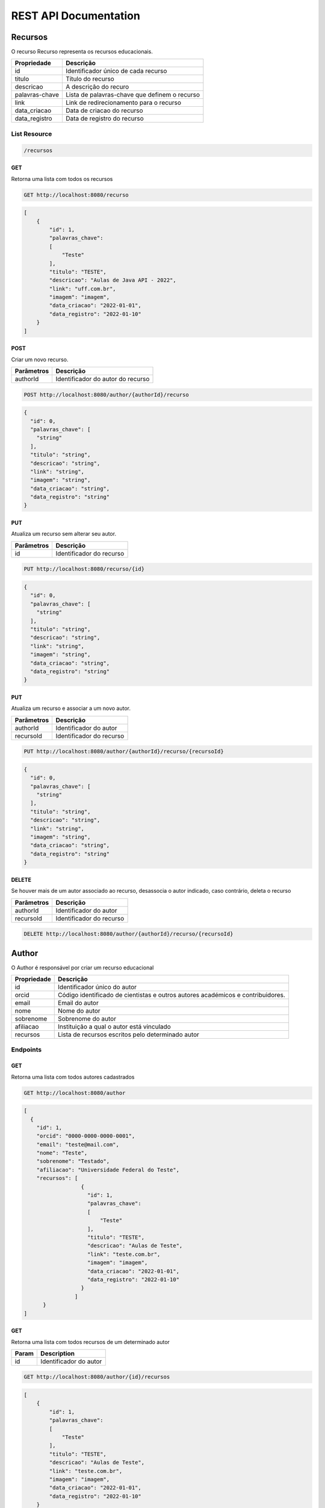 ========================
REST API Documentation
========================

Recursos
----------

O recurso Recurso representa os recursos educacionais.

==============   ===============
Propriedade       Descrição
==============   ===============
id	         Identificador único de cada recurso
titulo 		 Título do recurso
descricao      	 A descrição do recuro
palavras-chave   Lista de palavras-chave que definem o recurso
link 		 Link de redirecionamento para o recurso
data_criacao     Data de criacao do recurso
data_registro    Data de registro do recurso
==============   ===============

List Resource
~~~~~~~~~~~~~~~

.. code-block:: text

    /recursos

GET
+++++

Retorna uma lista com todos os recursos

.. code-block:: bash

   GET http://localhost:8080/recurso

.. code-block:: js

       
    [
        {
            "id": 1,
            "palavras_chave": 
            [
                "Teste"
            ],
            "titulo": "TESTE",
            "descricao": "Aulas de Java API - 2022",
            "link": "uff.com.br",
            "imagem": "imagem",
            "data_criacao": "2022-01-01",
            "data_registro": "2022-01-10"
        }
    ]


POST 
++++++

Criar um novo recurso.

==============   ===============
Parâmetros       Descrição
==============   ===============
authorId         Identificador do autor do recurso 
==============   ===============

.. code-block:: text

   POST http://localhost:8080/author/{authorId}/recurso
.. code-block:: js

        {
          "id": 0,
          "palavras_chave": [
            "string"
          ],
          "titulo": "string",
          "descricao": "string",
          "link": "string",
          "imagem": "string",
          "data_criacao": "string",
          "data_registro": "string"
        }
   

PUT
+++++

Atualiza um recurso sem alterar seu autor.

==============   ===============
Parâmetros        Descrição
==============   ===============
id               Identificador do recurso 
==============   ===============

.. code-block:: text
  
    PUT http://localhost:8080/recurso/{id}

.. code-block:: js

        {
          "id": 0,
          "palavras_chave": [
            "string"
          ],
          "titulo": "string",
          "descricao": "string",
          "link": "string",
          "imagem": "string",
          "data_criacao": "string",
          "data_registro": "string"
        }

PUT
+++++

Atualiza um recurso e associar a um novo autor.

==============   ===============
Parâmetros        Descrição
==============   ===============
authorId         Identificador do autor 
recursoId        Identificador do recurso 
==============   ===============

.. code-block:: text
  
    PUT http://localhost:8080/author/{authorId}/recurso/{recursoId}

.. code-block:: js

        {
          "id": 0,
          "palavras_chave": [
            "string"
          ],
          "titulo": "string",
          "descricao": "string",
          "link": "string",
          "imagem": "string",
          "data_criacao": "string",
          "data_registro": "string"
        }

DELETE
+++++++

Se houver mais de um autor associado ao recurso, desassocia o autor indicado, caso contrário, deleta o recurso   

==============   ===============
Parâmetros        Descrição
==============   ===============
authorId         Identificador do autor 
recursoId        Identificador do recurso 
==============   ===============


.. code-block:: text

    DELETE http://localhost:8080/author/{authorId}/recurso/{recursoId}


.. code-block:: js


Author
-------------

O Author é responsável por criar um recurso educacional

==============   ===============
Propriedade       Descrição
==============   ===============
id	             Identificador único do autor
orcid	         Código identificado de cientistas e outros autores académicos e contribuidores.
email	         Email do autor
nome	         Nome do autor
sobrenome        Sobrenome do autor
afiliacao	     Instituição a qual o autor está vinculado
recursos         Lista de recursos escritos pelo determinado autor
==============   ===============

Endpoints
~~~~~~~~~~~~~~~

.. code-block:: text
   /author
    
    
GET
+++++

Retorna uma lista com todos autores cadastrados

.. code-block:: bash

   GET http://localhost:8080/author

.. code-block:: js

        [
          {
            "id": 1,
            "orcid": "0000-0000-0000-0001",
            "email": "teste@mail.com",
            "nome": "Teste",
            "sobrenome": "Testado",
            "afiliacao": "Universidade Federal do Teste",
            "recursos": [
                          {
                            "id": 1,
                            "palavras_chave": 
                            [
                                "Teste"
                            ],
                            "titulo": "TESTE",
                            "descricao": "Aulas de Teste",
                            "link": "teste.com.br",
                            "imagem": "imagem",
                            "data_criacao": "2022-01-01",
                            "data_registro": "2022-01-10"
                          }
                        ]
              }
        ]
        
GET
++++

Retorna uma lista com todos recursos de um determinado autor

==============   ===============
Param            Description
==============   ===============
id               Identificador do autor
==============   ===============


.. code-block:: bash

    GET http://localhost:8080/author/{id}/recursos
.. code-block:: js

        [
            {
                "id": 1,
                "palavras_chave": 
                [
                    "Teste"
                ],
                "titulo": "TESTE",
                "descricao": "Aulas de Teste",
                "link": "teste.com.br",
                "imagem": "imagem",
                "data_criacao": "2022-01-01",
                "data_registro": "2022-01-10"
            }
        ]
        
GET
++++

Retorna uma lista com todos autores com um determinado sobrenome

==============   ===============
Parâmetro        Descrição
==============   ===============
sobrenome        Sobrenome do autor desejado
==============   ===============


.. code-block:: bash

    GET http://localhost:8080/author/sn

.. code-block:: js

        [
          {
            "id": 0,
            "orcid": "string",
            "email": "string",
            "nome": "string",
            "sobrenome": "string",
            "afiliacao": "string",
            "recursos": [
              {
                "id": 0,
                "palavras_chave": [
                  "string"
                ],
                "titulo": "string",
                "descricao": "string",
                "link": "string",
                "imagem": "string",
                "data_criacao": "string",
                "data_registro": "string"
              }
            ]
          }
        ]

POST 
++++++

Cria um novo autor

.. code-block:: text

   POST http://localhost:8080/author

.. code-block:: js

            {
              "id": 0,
              "orcid": "string",
              "email": "string",
              "nome": "string",
              "sobrenome": "string",
              "afiliacao": "string",
              "recursos": [
                {
                  "id": 0,
                  "palavras_chave": [
                    "string"
                  ],
                  "titulo": "string",
                  "descricao": "string",
                  "link": "string",
                  "imagem": "string",
                  "data_criacao": "string",
                  "data_registro": "string"
                }
              ]
            }



PUT
+++++

Atualiza um autor

==============   ===============
Parâmetros       Descrição
==============   ===============
id               Identificador único do autor
==============   ===============

.. code-block:: text
  
    PUT http://localhost:8080/author/{id}

.. code-block:: js

        {
          "orcid": "string",
          "email": "string",
          "nome": "string",
          "sobrenome": "string",
          "afiliacao": "string",
          "recursos": [
            {
              "id": 0,
              "palavras_chave": [
                "string"
              ],
              "titulo": "string",
              "descricao": "string",
              "link": "string",
              "imagem": "string",
              "data_criacao": "string",
              "data_registro": "string"
            }
          ]
        }

DELETE
+++++++

Deletes a service list and returns the deleted service object

.. code-block:: text

    DELETE /admin/api/v1/service-lists/{service-list} HTTP/1.1

.. code-block:: js

        {
            "name": "Example List",
            "id": "example-list",
            "description": "System is now operational",
            "url": "/api/v1/service-lists/example-list",
        }

Events
-----------

The Events List resource represents all event associated with a given service


==============   ===============
Property         Description
==============   ===============
sid	         The unique identifier by which to identify the event
message	         The message associated with this event
timestamp	 The time at which this event occurred, given in RFC 1132 format.
url	         The URL of the specific event resource
status	         The status of this event, as described by the Statuses resource
==============   ===============


List Resource
~~~~~~~~~~~~~~~~~~~~

.. code-block:: text

    /admin/api/v1/services/{service}/events

GET
++++

Returns all events associated with a given service in reverse chronological order.

.. code-block:: text

    GET /admin/api/v1/services/{service}/events HTTP/1.1

.. code-block:: js

        {
            "events": [
                {
                    "timestamp": "Mon, 28 Jun 2010 22:17:06 GMT",
                    "message": "Problem fixed", 
                    "sid": "ahJpc215d2Vic2VydmljZWRvd25yCwsSBUV2ZW50GBAM",
                    "url": "/api/v1/services/example-service/events/ahJpc215d2Vic2VydmljZWRvd2",
                    "status": {
                        "id": "down",
                        "name": "Down",
                        "description": "An explanation of what this status represents",
                        "level": "ERROR",
                        "image": "/images/status/cross-circle.png",
                        "url": "/api/v1/statuses/down",
                    },
                }, 
                {
                    "timestamp": "Mon, 28 Jun 2010 22:18:06 GMT",
                    "message": "Might be up", 
                    "sid": "ahJpc215d2Vic2VydmljZWRvd25yCwsSBUV2ZW50GA8M",
                    "url": "/api/v1/services/example-service/events/ahJpc215d2Vic..."
                    "status": {
                        "id": "down",
                        "name": "Down",
                        "description": "An explanation of what this status represents",
                        "level": "ERROR",
                        "image": "/images/status/cross-circle.png",
                        "url": "/api/v1/statuses/down",
                    },
                }
            ]
        }

The Events List resource also supports filtering events via dates. To filter events, place on of the following options into the query string for a GET request

While the format of these parameters is very flexible, we suggested either the RFC 2822 or RFC 1123 format due to their support for encoding timezone information.

Events List URL Filtering Options

======= ============
Option	Description
======= ============
start	Only show events which started after this date, inclusive.
end     Only show events which started before date, inclusive.
======= ============

.. code-block:: text

    GET /admin/api/v1/services/{service}/events?start=2010-06-10 HTTP/1.1

would return all events starting after June 6, 2010.

Similarly, both "start" and "end" can be used to create date ranges

.. code-block:: text

    GET /admin/api/v1/services/{service}/events?end=2010-06-17&start=2010-06-01 HTTP/1.1

would return all events between June 6, 2010 and June 17, 2010



POST
+++++

Creates a new event for the given service and returns the newly created event object. All arguments are required.

========  ==============
Param	  Description
========  ==============
status	  The system status for the event. This must be a valid system status identifier found in the Statuses List resource
message	  The message for the event
========  ==============

.. code-block:: text

    POST /admin/api/v1/services/{service}/events HTTP/1.1 status=AVAILABLE&message=System%20is%20now%20operational

.. code-block:: js

        {
            "timestamp": "Mon, 28 Jun 2010 22:18:06 GMT"
            "message": "Might be up", 
            "sid": "ahJpc215d2Vic2VydmljZWRvd25yCwsSBUV2ZW50GA8M",
            "url": "/api/v1/services/example-service/events/ahJpc215d2Vic2VydmljZWRvd25yCwsSBUV2ZW50GA8M",
            "status": {
                "id": "down",
                "name": "Down",
                "description": "An explanation of what this status represents",
                "level": "ERROR",
                "image": "/images/status/cross-circle.png",
                "url": "/api/v1/statuses/down",
            },
        }

Current Event
~~~~~~~~~~~~~~~~~

The Current Service Event resource simply returns the current event for a given service.

.. code-block:: text

    /admin/api/v1/services/{service}/events/current

GET
++++

Returns the current event for a given service.

.. code-block:: text

    GET /admin/api/v1/services/{service}/events/current HTTP/1.1

.. code-block:: js

        {
            "timestamp": "Mon, 28 Jun 2010 22:17:06 GMT",
            "message": "Might be up", 
            "sid": "ahJpc215d2Vic2VydmljZWRvd25yCwsSBUV2ZW50GA8M",
            "url": "/api/v1/services/example-service/events/ahJpc215d2Vic2VydmljZWRvd25yCwsSBUV2ZW50GA8M",
            "status": {
                "id": "down",
                "name": "Down",
                "description": "An explanation of what this status represents",
                "level": "ERROR",
                "image": "/images/status/cross-circle.png",
                "url": "/api/v1/statuses/down",
            },
        }

Instance Resource
~~~~~~~~~~~~~~~~~~~~

The Event Instance resource represents an individual event for a given service.

.. code-block:: text
 
    /admin/api/v1/services/{service}/events/{sid}

GET
++++

Returns a service event with the given event sid. The event's status object is also returned as well.

.. code-block:: text

    GET /admin/api/v1/services/{service}/events/{sid} HTTP/1.1

.. code-block:: js

        {
            "timestamp": "Mon, 28 Jun 2010 22:17:06 GMT",
            "message": "Might be up", 
            "sid": "ahJpc215d2Vic2VydmljZWRvd25yCwsSBUV2ZW50GA8M",
            "url": "/api/v1/services/example-service/events/ahJpc215d2Vic2VydmljZWRvd25yCwsSBUV2ZW50GA8M",
            "status": {
                "id": "down",
                "name": "Down",
                "description": "An explanation of what this status represents",
                "level": "ERROR",
                "image": "/images/status/cross-circle.png",
                "url": "/api/v1/statuses/down",
            }
        }


DELETE
++++++++

Deletes the given event and returns the deleted event

.. code-block:: text

    DELETE /admin/api/v1/services/{service}/events/{sid} HTTP/1.1

.. code-block:: js

        {
            "timestamp": "Mon, 28 Jun 2010 22:17:06 GMT",
            "message": "Might be up", 
            "sid": "ahJpc215d2Vic2VydmljZWRvd25yCwsSBUV2ZW50GA8M",
            "url": "/api/v1/services/example-service/events/ahJpc215d2Vic2VydmljZWRvd25yCwsSBUV2ZW50GA8M",
            "status": {
                "id": "down",
                "name": "Down",
                "description": "An explanation of what this status represents",
                "level": "ERROR",
                "image": "/images/status/cross-circle.png",
                "url": "/statuses/down",
            },    
        }

Statuses
-----------
The Status resource represents a possible status for a service.

==============   ===============
Property         Description
==============   ===============
id	         The unique identifier by which to identify the status
name	         The name of the status, defined by the user
description	 The description of the status
url	         The URL of the specific status resource
level	         The level of this status. Can be any value listed in the Levels List resource
image	         The URL of the image for this status
==============   ===============

List Resource
~~~~~~~~~~~~~~~~

.. code-block:: text

    /admin/api/v1/statuses


The Status List resource represents all possible systems statuses.


GET
+++++

Returns all service statuses

.. code-block:: text

    GET /admin/api/v1/statuses HTTP/1.1

.. code-block:: js

        {
            "statuses": [
                {
                    "name": "Available",
                    "id": "available",
                    "description": "An explanation of what this status represents",
                    "level": "NORMAL",
                    "image": "/images/status/tick-circle.png",
                    "url": "api/v1/statuses/up",
                },
                {
                    "name": "Down",
                    "id": "down",
                    "description": "An explanation of what this status represents",
                    "level": "ERROR",
                    "image": "/images/status/cross-circle.png",
                    "url": "api/v1/statuses/down",
                },
            ]
        }

POST
++++++

Creates a new status and returns this newly created status. All parameters are required.

============  ==============
Param	      Description
============  ==============
name	      The name of the status
description   The description of the status
level	      The level of the status. lues listed in the rce
image	      The filename of the image, with no extension. See the status-images resource
============  ==============

.. code-block:: text

    POST /admin/api/v1/statuses HTTP/1.1 name=Down&description=A%20new%20status&severity=1000&image=cross-circle.png

.. code-block:: js

        {
            "name": "Down",
            "id": "down"
            "description": "A new status",
            "level": "ERROR",
            "image": "cross-circle",
            "url": "/api/v1/statuses/down",
        }

Instance Resource
~~~~~~~~~~~~~~~~~~~~~

The Status Instance resource represents a single service status

.. code-block:: text

    /admin/api/v1/statuses/{name}


GET
+++++

Returns a status object

.. code-block:: text

   GET /admin/api/v1/services HTTP/1.1

.. code-block:: js

        {
            "name": "Down",
            "id": "down",
            "description": "A new status",
            "level": "ERROR",
            "image": "/images/status/cross-circle.png",
            "url": "/api/v1/statuses/down",
        }

POST
++++++

Update the given status. All the following parameters are optional.

============  ==============
Param	      Description
============  ==============
name	      The name of the status
description   The description of the status
level	      The level of the status. lues listed in the rce
image	      The filename of the image, with no extension. See the status-images resource
============  ==============

.. code-block:: text

    POST /admin/api/v1/statuses HTTP/1.1 description=A%20new%20status&severity=1010&image=cross-circle.png

.. code-block:: js

        {
            "name": "Down",
            "id": "down",
            "description": "A new status",
            "level": "ERROR",
            "image": "/images/status/cross-circle.png",
            "url": "/api/v1/statuses/down",
        }

DELETE
+++++++++

Delete the given status and return the deleted status


.. code-block:: text

    DELETE /admin/api/v1/statuses/{name}

.. code-block:: js

        {
            "name": "Down",
            "id": "down",
            "description": "A new status",
            "level": "ERROR",
            "image": "/images/status/cross-circle.png",
            "url": "/api/v1/statuses/down",
        }

Status Levels
----------------
The Status Levels resource is a read-only resource which lists the possible levels for a status.

List Resource
~~~~~~~~~~~~~~~~~

.. code-block:: text

    /admin/api/v1/levels

GET
+++++
Returns a list of possible status levels in increasing severity

.. code-block:: text

    GET /admin/api/v1/levels

.. code-block:: js

        {
            "levels": [
                "NORMAL", 
                "WARNING", 
                "ERROR", 
                "CRITICAL",
            ]
        }


Status Images
----------------
The Status Images resource is a read-only resource which lists the icons available to use for statuses

List Resource
~~~~~~~~~~~~~~~

.. code-block:: text

    /admin/api/v1/status-images

GET
++++++

Returns a list of status images.

.. code-block:: text

    GET /admin/api/v1/status-images

.. code-block:: js

        {
            "images": [
                {
                    "name": "sample-image",
                    "url": "/status-images/sample-image.png",
                },
                {
                    "name": "sample-image",
                    "url": "/status-images/sample-image.png",
                },
            ]
        }
